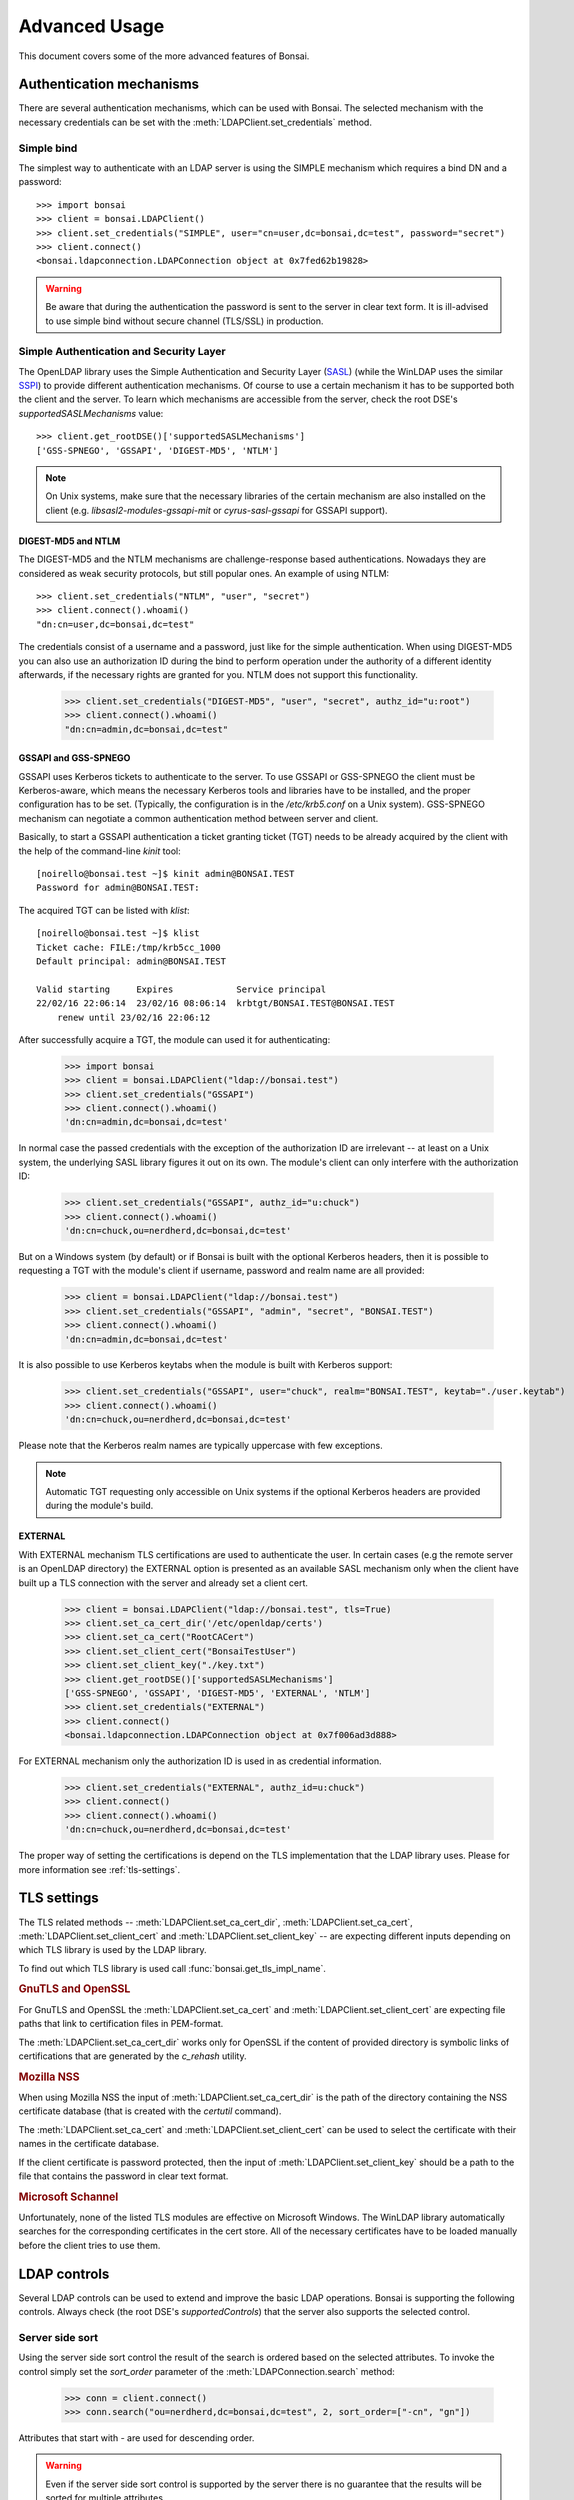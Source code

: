 Advanced Usage
**************

.. module:: bonsai

This document covers some of the more advanced features of Bonsai.

.. _auth-mechs:

Authentication mechanisms
=========================

There are several authentication mechanisms, which can be used with Bonsai. The selected mechanism
with the necessary credentials can be set with the :meth:`LDAPClient.set_credentials` method.

Simple bind
-----------

The simplest way to authenticate with an LDAP server is using the SIMPLE mechanism which requires a
bind DN and a password::

    >>> import bonsai
    >>> client = bonsai.LDAPClient()
    >>> client.set_credentials("SIMPLE", user="cn=user,dc=bonsai,dc=test", password="secret")
    >>> client.connect()
    <bonsai.ldapconnection.LDAPConnection object at 0x7fed62b19828>

.. warning::
    Be aware that during the authentication the password is sent to the server in clear text form.
    It is ill-advised to use simple bind without secure channel (TLS/SSL) in production. 

Simple Authentication and Security Layer
----------------------------------------

The OpenLDAP library uses the Simple Authentication and Security Layer (`SASL`_) (while the WinLDAP
uses the similar `SSPI`_) to provide different authentication mechanisms. Of course to use a
certain mechanism it has to be supported both the client and the server. To learn which mechanisms
are accessible from the server, check the root DSE's `supportedSASLMechanisms` value::

    >>> client.get_rootDSE()['supportedSASLMechanisms']
    ['GSS-SPNEGO', 'GSSAPI', 'DIGEST-MD5', 'NTLM']

.. note::
    On Unix systems, make sure that the necessary libraries of the certain mechanism are also
    installed on the client (e.g. `libsasl2-modules-gssapi-mit` or `cyrus-sasl-gssapi` for GSSAPI
    support).

.. _SASL: https://tools.ietf.org/html/rfc4422
.. _SSPI: https://msdn.microsoft.com/en-us/library/windows/desktop/aa380493%28v=vs.85%29.aspx


DIGEST-MD5 and NTLM
^^^^^^^^^^^^^^^^^^^

The DIGEST-MD5 and the NTLM mechanisms are challenge-response based authentications. Nowadays they
are considered as weak security protocols, but still popular ones. An example of using NTLM::

    >>> client.set_credentials("NTLM", "user", "secret")
    >>> client.connect().whoami()
    "dn:cn=user,dc=bonsai,dc=test"

The credentials consist of a username and a password, just like for the simple authentication.
When using DIGEST-MD5 you can also use an authorization ID during the bind to perform operation
under the authority of a different identity afterwards, if the necessary rights are granted for you.
NTLM does not support this functionality.

    >>> client.set_credentials("DIGEST-MD5", "user", "secret", authz_id="u:root")
    >>> client.connect().whoami()
    "dn:cn=admin,dc=bonsai,dc=test"

GSSAPI and GSS-SPNEGO
^^^^^^^^^^^^^^^^^^^^^

GSSAPI uses Kerberos tickets to authenticate to the server. To use GSSAPI or GSS-SPNEGO the client
must be Kerberos-aware, which means the necessary Kerberos tools and libraries have to be
installed, and the proper configuration has to be set. (Typically, the configuration is in the
`/etc/krb5.conf` on a Unix system). GSS-SPNEGO mechanism can negotiate a common authentication
method between server and client.

Basically, to start a GSSAPI authentication a ticket granting ticket (TGT) needs to be already
acquired by the client with the help of the command-line `kinit` tool::

    [noirello@bonsai.test ~]$ kinit admin@BONSAI.TEST
    Password for admin@BONSAI.TEST:

The acquired TGT can be listed with `klist`::

    [noirello@bonsai.test ~]$ klist 
    Ticket cache: FILE:/tmp/krb5cc_1000
    Default principal: admin@BONSAI.TEST

    Valid starting     Expires            Service principal
    22/02/16 22:06:14  23/02/16 08:06:14  krbtgt/BONSAI.TEST@BONSAI.TEST
        renew until 23/02/16 22:06:12

After successfully acquire a TGT, the module can used it for authenticating:

    >>> import bonsai
    >>> client = bonsai.LDAPClient("ldap://bonsai.test")
    >>> client.set_credentials("GSSAPI")
    >>> client.connect().whoami()
    'dn:cn=admin,dc=bonsai,dc=test'

In normal case the passed credentials with the exception of the authorization ID are irrelevant 
-- at least on a Unix system, the underlying SASL library figures it out on its own. The
module's client can only interfere with the authorization ID:

    >>> client.set_credentials("GSSAPI", authz_id="u:chuck")
    >>> client.connect().whoami()
    'dn:cn=chuck,ou=nerdherd,dc=bonsai,dc=test'

But on a Windows system (by default) or if Bonsai is built with the optional Kerberos headers, then
it is possible to requesting a TGT with the module's client if username, password and realm name
are all provided:

    >>> client = bonsai.LDAPClient("ldap://bonsai.test")
    >>> client.set_credentials("GSSAPI", "admin", "secret", "BONSAI.TEST")
    >>> client.connect().whoami()
    'dn:cn=admin,dc=bonsai,dc=test'

It is also possible to use Kerberos keytabs when the module is built with Kerberos support:
    
    >>> client.set_credentials("GSSAPI", user="chuck", realm="BONSAI.TEST", keytab="./user.keytab")
    >>> client.connect().whoami()
    'dn:cn=chuck,ou=nerdherd,dc=bonsai,dc=test'

Please note that the Kerberos realm names are typically uppercase with few exceptions.

.. note::
    Automatic TGT requesting only accessible on Unix systems if the optional Kerberos headers are
    provided during the module's build.
  
EXTERNAL
^^^^^^^^

With EXTERNAL mechanism TLS certifications are used to authenticate the user. In certain cases (e.g
the remote server is an OpenLDAP directory) the EXTERNAL option is presented as an available SASL
mechanism only when the client have built up a TLS connection with the server and already set a
client cert.

    >>> client = bonsai.LDAPClient("ldap://bonsai.test", tls=True)
    >>> client.set_ca_cert_dir('/etc/openldap/certs')
    >>> client.set_ca_cert("RootCACert")
    >>> client.set_client_cert("BonsaiTestUser")
    >>> client.set_client_key("./key.txt")
    >>> client.get_rootDSE()['supportedSASLMechanisms']
    ['GSS-SPNEGO', 'GSSAPI', 'DIGEST-MD5', 'EXTERNAL', 'NTLM']   
    >>> client.set_credentials("EXTERNAL")
    >>> client.connect()
    <bonsai.ldapconnection.LDAPConnection object at 0x7f006ad3d888>

For EXTERNAL mechanism only the authorization ID is used in as credential information.

    >>> client.set_credentials("EXTERNAL", authz_id=u:chuck")
    >>> client.connect()
    >>> client.connect().whoami()
    'dn:cn=chuck,ou=nerdherd,dc=bonsai,dc=test'


The proper way of setting the certifications is depend on the TLS implementation that the LDAP
library uses. Please for more information see :ref:`tls-settings`.

.. _tls-settings:

TLS settings
============

The TLS related methods -- :meth:`LDAPClient.set_ca_cert_dir`, :meth:`LDAPClient.set_ca_cert`,
:meth:`LDAPClient.set_client_cert` and :meth:`LDAPClient.set_client_key` -- are expecting different
inputs depending on which TLS library is used by the LDAP library.

To find out which TLS library is used call :func:`bonsai.get_tls_impl_name`.

.. rubric:: GnuTLS and OpenSSL

For GnuTLS and OpenSSL the :meth:`LDAPClient.set_ca_cert` and :meth:`LDAPClient.set_client_cert`
are expecting file paths that link to certification files in PEM-format.

The :meth:`LDAPClient.set_ca_cert_dir` works only for OpenSSL if the content of provided
directory is symbolic links of certifications that are generated by the `c_rehash` utility.

.. rubric:: Mozilla NSS

When using Mozilla NSS the input of :meth:`LDAPClient.set_ca_cert_dir` is the path of the directory
containing the NSS certificate database (that is created with the `certutil` command).

The :meth:`LDAPClient.set_ca_cert` and :meth:`LDAPClient.set_client_cert` can be used to select the
certificate with their names in the certificate database.

If the client certificate is password protected, then the input of
:meth:`LDAPClient.set_client_key` should be a path to the file that contains the password in clear
text format.

.. rubric:: Microsoft Schannel

Unfortunately, none of the listed TLS modules are effective on Microsoft Windows. The WinLDAP
library automatically searches for the corresponding certificates in the cert store. All of the
necessary certificates have to be loaded manually before the client tries to use them. 

.. _ldap-controls:

LDAP controls
=============

Several LDAP controls can be used to extend and improve the basic LDAP operations. Bonsai is
supporting the following controls. Always check (the root DSE's `supportedControls`) that the
server also supports the selected control.  

Server side sort
----------------

Using the server side sort control the result of the search is ordered based on the selected
attributes. To invoke the control simply set the `sort_order` parameter of the
:meth:`LDAPConnection.search` method:

    >>> conn = client.connect()
    >>> conn.search("ou=nerdherd,dc=bonsai,dc=test", 2, sort_order=["-cn", "gn"])

Attributes that start with `-` are used for descending order.

.. warning::
    Even if the server side sort control is supported by the server there is no guarantee that the
    results will be sorted for multiple attributes.

.. note::
    The OID of server side sort control is: 1.2.840.113556.1.4.473.

Paged search result
-------------------

Paged search can be used to reduce large search result into smaller pages. Page result can be used
with the :meth:`LDAPConnection.paged_search` method and the size of the page can be set with the
`page_size` parameter:
    
    >>> conn = client.connect()
    >>> conn.paged_search("ou=nerdherd,dc=bonsai,dc=test", 2, page_size=3)
    <_bonsai.ldapsearchiter object at 0x7f006ad455d0>

Please note that the return value of :meth:`LDAPConnection.paged_search` is an :class:`ldapsearchiter`.
This object can be iterated over the entries of the page. By default the next page of results is
acquired automatically during the iteration. This behaviour can be changed by setting the 
:attr:`LDAPClient.auto_page_acquire` to `False` and using the :meth:`ldapsearchiter.acquire_next_page`
method which explicitly initiates a new search request to get the next page.

.. note::
    The OID of paged search control is: 1.2.840.113556.1.4.319.

Virtual list view
-----------------

Virtual list view (VLV) is also for reducing large search result, but with a more specific manner.
Virtual list view mimics the scrolling view of an application: it can select a target entry of a 
large list (ordered search result) with an offset or an attribute value and receiving only a
given number of entries before and after it as a partial result of the entire search.

The :meth:`LDAPConnection.virtual_list_search` method's `offset` or `attrvalue` can be used to select
the target, the `before_count` and `after_count` for specifying the number of entries before and after
the target.

Also need to set the `est_list_count` parameter: the estimated size of the entire list by the
client. The server will adjust the position of the target entry based on the real list size,
estimated size and the offset.  

Virtual list view control cannot be used without a server side sort control thus a sort order
always has to be set.

    >>> conn.virtual_list_search("ou=nerdherd,dc=bonsai,dc=test", 2, attrlist=['cn', 'uidNumber'], sort_order=['-uidNumber'], offset=4, before_count=1, after_count=1, est_list_count=6)
    ([{'dn': <LDAPDN cn=sam,ou=nerdherd,dc=bonsai,dc=test>, 'cn': ['sam'], 'uidNumber': [4]},
    {'dn': <LDAPDN cn=skip,ou=nerdherd,dc=bonsai,dc=test>, 'cn': ['skip'], 'uidNumber': [3]},
    {'dn': <LDAPDN cn=jeff,ou=nerdherd,dc=bonsai,dc=test>, 'cn': ['jeff'], 'uidNumber': [2]}],
    {'oid': '2.16.840.1.113730.3.4.10', 'target_position': 4, 'list_count': 7})

The return value of the search is a tuple of a list and a dictionary. The dictionary contains
the VLV server response: the target position and the real list size.

.. note::
    The OID of virtual list view control is: 2.16.840.1.113730.3.4.9.

Password policy
---------------

Password policy defines a set of rules about accounts and modification of passwords. It allows
for the system administrator to set expiration time for passwords and a maximal number of failed
login attempts before the account become locked. Is also specifies rules about the quality of
password.

Enabling the password policy control with :meth:`LDAPClient.set_password_policy` method, the client
can receive additional information during connecting to a server or modifying a user's password.
Setting this control will change the return value of :meth:`LDAPClient.connect` and
:meth:`LDAPConnection.open` to a tuple of :class:`LDAPConnection` and a dictionary that contains
the remaining seconds until the password's expiration and the remaining grace logins. The client
can also receive new exceptions related to password modifications.

    >>> import bonsai
    >>> client = bonsai.LDAPClient()
    >>> client.set_credentials("SIMPLE", "cn=user,dc=bonsai,dc=test", "secret")
    >>> client.set_password_policy(True)
    >>> conn, ctrl = client.connect()
    >>> conn
    <bonsai.ldapconnection.LDAPConnection object at 0x7fa552ab4e28>
    >>> ctrl
    {'grace': 1, 'expire': 3612, 'oid': '1.3.6.1.4.1.42.2.27.8.5.1'})

If the server does not support password policy control or the given credentials does not have
policies (like anonymous or administrator user) the second item in the tuple will be `None`.

.. note::
    Because the password policy is not standardized, it is not listed by the server among
    the `supportedControls` even if it is available.

.. note::
    Password policy control cannot be used on MS Windows with WinLDAP. In this case after 
    opening a connection the control dictionary will always be `None`.

Extended DN
-----------

Setting LDAP_SERVER_EXTENDED_DN control with :meth:`LDAPClient.set_extended_dn` will extend the
standard DN format with the SID and GUID attributes to `<GUID=xxxxxxxx>;<SID=yyyyyyyyy>;distinguishedName`
during the LDAP search. The method's parameter can be either 0 which means that the GUID and SID
strings will be in a hexadecimal string format or 1 for receiving the extended dn in a standard
string format. This control is only supported by Microsoft's Active Directory.

Regardless of setting the control, the :attr:`LDAPEntry.dn` still remains a simple :class:`LDAPDN`
object without the SID or GUID extensions. The extended DN will be set to the :attr:`LDAPEntry.extended_dn`
as a string. The extended DN control also affects other LDAP attributes that use distinguished names
(e.g. `memberOf` attribute).

    >>> client = bonsai.LDAPClient()
    >>> client.set_extended_dn(1)
    >>> result = conn.search("ou=nerdherd,dc=bonsai,dc=test", 1)
    >>> result[0].extended_dn
    <GUID=899e4e01-e88d-4dea-ba64-119ed386b61c>;<SID=S-1-5-21-101232111302-1767724339-724445543-12345>;cn=chuck,ou=nerdherd,dc=bonsai,dc=test
    >>> result[0].dn
    <LDAPDN cn=chuck,ou=nerdherd,dc=bonsai,dc=test>

.. note::
    The OID of extended DN control is: 1.2.840.113556.1.4.529.

Server tree delete
------------------

Server tree delete control allows the client to remove entire subtree with a single request if
the user has appropriate permissions to remove every corresponding entry. Setting the `recursive` 
parameter of :meth:`LDAPConnection.delete` and :meth:`LDAPEntry.delete` to `True` will send 
the control with the delete request automatically, no further settings are required.

.. note::
    The OID of server tree delete control is: 1.2.840.113556.1.4.805

ManageDsaIT
-----------

The ManageDsaIT control can be used to work with LDAP referrals as simple LDAP entries. After
setting it with the :meth:`LDAPClient.set_managedsait` method, the referrals can be added
removed, and modified just like entries.

    >>> client = bonsai.LDAPClient()
    >>> client.set_managedsait(True)
    >>> conn = client.connect()
    >>> ref = conn.search("o=admin-ref,ou=nerdherd,dc=bonsai,dc=test", 0)[0]
    >>> ref
    {'dn': <LDAPDN o=admin-ref,ou=nerdherd,dc=bonsai,dc=test>, 'objectClass': ['referral',
    'extensibleObject'], 'o': ['admin-ref']}
    >>> type(ref)
    <class 'bonsai.ldapentry.LDAPEntry'>

.. note::
    The OID of ManageDsaIT control is: 2.16.840.1.113730.3.4.2

Reading and writing LDIF files
==============================

Bonsai has a limited support to read and write LDIF files. LDIF (LDAP Data Interchange Format)
is a plain text file format for representing LDAP changes and updates. It can be used to exchange
data between directory servers.

To read an LDIF file, simply open the file in read-mode, pass it to the :class:`LDIFReader`,
then the reader object can be used as an iterator to get the entries from the LDIF file.

.. code-block:: python3

    from bonsai import LDIFReader

    with open("users.ldif", "r") as data:
        reader = LDIFReader(data)
        for ent in reader:
            print(ent)


Writing LDIF files is similar. The :class:`LDIFWriter` needs an open file-object in write-mode,
and the :meth:`LDIFWriter.write_entry` expects an :class:`LDAPEntry` object whose attributes will be
serialised. It also possible to serialise the changes of an entry with :meth:`LDIFWriter.write_changes`.

.. code-block:: python3

    from bonsai import LDAPClient
    from bonsai import LDIFWriter

    client = LDAPClient("ldap://bonsai.test")
    with client.connect() as conn:
        res = conn.search("cn=jeff,ou=nerdherd,dc=bonsai,dc=test", 0)
        with open("user.ldif", "w") as data:
            writer = LDIFWriter(data)
            writer.write_entry(res[0])
        # Make some changes on the entry.
        res[0]["mail"].append("jeff_secondary@mail.test")
        res[0]["homeDirectory"] = "/opt/jeff"
        with open("changes.ldif", "w") as data:
            writer = LDIFWriter(data)
            writer.write_changes(res[0])

.. note::

    As mentioned above :class:`LDIFReader` and :class:`LDIFWriter` have their limitations. They
    can handle basic attribute changes (adding, modifying and removing), serialising attributes,
    but they're not capable to cope with deleting and renaming entries, or processing LDAP controls
    that are presented in the LDIF file.

Asynchronous operations
=======================

Asynchronous operations are first-class citizens in the underlying C API that Bonsai is built on.
That makes relatively easy to integrate the module with popular Python async libraries. Bonsai is
shipped with support to some: `asyncio`_, `gevent`_, and `Tornado`_.

.. _asyncio: https://docs.python.org/3/library/asyncio.html
.. _gevent: http://www.gevent.org/
.. _Tornado: http://www.tornadoweb.org/en/stable/

Using async out-of-the-box
--------------------------

To start asynchronous operations set the :meth:`LDAPClient.connect` method's `is_async` parameter
to True. By default the returned connection object can be used with Python's `asyncio` library.
For further details about how to use `asyncio` see the `official documentation`_.

.. _official documentation: https://docs.python.org/3/library/asyncio.html

An example for asynchronous search and modify with `asyncio`:

.. code-block:: python3

    import asyncio
    import bonsai

    async def do():
        cli = bonsai.LDAPClient("ldap://localhost")
        async with cli.connect(is_async=True) as conn:
            results = await conn.search("ou=nerdherd,dc=bonsai,dc=test", 1)
            for res in results:
                print(res['givenName'][0])
            search = await conn.search("cn=chuck,ou=nerdherd,dc=bonsai,dc=test", 0)
            entry = search[0]
            entry['mail'] = "chuck@nerdherd.com"
            await entry.modify()

    loop = asyncio.get_event_loop()
    loop.run_until_complete(do())

To work with other non-blocking I/O modules the default asynchronous class has to be set to a
different one with :meth:`LDAPClient.set_async_connection_class`.

For example changing it to `GeventLDAPConnection` makes it possible to use the module with
gevent:

.. code-block:: python

    import gevent

    import bonsai
    from bonsai.gevent import GeventLDAPConnection

    def do():
        cli = bonsai.LDAPClient("ldap://localhost")
        # Change the default async conn class.
        cli.set_async_connection_class(GeventLDAPConnection)
        with cli.connect(True) as conn:
            results = conn.search("ou=nerdherd,dc=bonsai,dc=test", 1)
            for res in results:
                print(res['givenName'][0])
            search = conn.search("cn=chuck,ou=nerdherd,dc=bonsai,dc=test", 0)
            entry = search[0]
            entry['mail'] = "chuck@nerdherd.com"
            entry.modify()

    gevent.joinall([gevent.spawn(do)])

Create your own async class
---------------------------

If you would like to use an asynchronous library that is currently not supported by Bonsai,
then you have to work a little bit more to make it possible. The following example will help
you to achieve that by showing how to create a new async class for `Curio`_. Inspecting the
implementations of the supported libraries can also help.

.. warning::
    This class is just for education purposes, the implementation is made after just scraping the
    surface of Curio. It's far from perfect and not meant to use in production.

The C API's asynchronous functions are designed to return a message ID immediately after calling
them, and then polling the state of the executed operations. The `BaseLDAPConnection` class exposes
the same functionality of the C API. Therefore it makes possible to start an operation then poll
the result with :meth:`LDAPConnection.get_result()` periodically in the `_evaluate` method which
happens to be called in every other method that evaluates an LDAP operation.

.. code-block:: python3

    from typing import Optional
    import bonsai
    import curio

    from bonsai.ldapconnection import BaseLDAPConnection

    # You have to inherit from BaseLDAPConnection.
    class CurioLDAPConnection(BaseLDAPConnection):
        def __init__(self, client: "LDAPClient"):
            super().__init__(client, is_async=True)

        async def _evaluate(self, msg_id: int, timeout: Optional[float] = None):
            while True:
                res = self.get_result(msg_id)
                if res is not None:
                    return res
                await curio.sleep(1)

The constant polling can be avoided with voluntarily sleep, but it's more efficient to register to an
I/O event that will notify when the data is available. The :meth:`LDAPConnection.fileno()` method
returns the socket's file descriptor that can be used with the OS's default I/O monitoring function
(e.g select or epoll) for this purpose. In Curio you can wait until a socket becomes writable with
`curio.traps._write_wait`:

.. code-block:: python3

        async def _evaluate(self, msg_id: int, timeout: Optional[float] = None):
            while True:
                await curio.traps._write_wait(self.fileno())
                res = self.get_result(msg_id)
                if res is not None:
                    return res


The following code is a simple litmus test for proving that the created class plays nice with other
coroutines:

.. code-block:: python3

    async def countdown(n):
        while n > 0:
            print(f"T-minus {n}")
            await curio.sleep(1)
            n -= 1

    async def search():
        cli = bonsai.LDAPClient()
        cli.set_async_connection_class(CurioLDAPConnection)
        conn = await cli.connect(is_async=True)
        res = await conn.search("ou=nerdherd,dc=bonsai,dc=test", 1)
        for ent in res:
            print(ent.dn)

    async def tasks():
        tsk1 = await curio.spawn(countdown, 20)
        tsk2 = await curio.spawn(search)
        await tsk1.join()
        await tsk2.join()

    if __name__ == "__main__":
        curio.run(tasks)

This example class has the minimal functionalities only but hopefully gives you the basic idea how
the asynchronous integration works.

.. _Curio: https://curio.readthedocs.io/en/latest/
